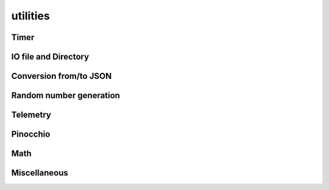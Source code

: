 utilities
=========

Timer
-----

.. doxygenclass:: jiminy::Timer
   :project: jiminy
   :members:
   :undoc-members:


IO file and Directory
---------------------

.. doxygenfunction:: jiminy::getUserDirectory
   :project: jiminy

Conversion from/to JSON
-----------------------

.. doxygenfunction:: jiminy::convertToJson(T const &value)
   :project: jiminy

.. doxygenfunction:: jiminy::convertFromJson(Json::Value const &value)
   :project: jiminy


Random number generation
------------------------

.. doxygenfunction:: jiminy::resetRandGenerators
   :project: jiminy

.. doxygenfunction:: jiminy::randUniform
   :project: jiminy

.. doxygenfunction:: jiminy::randNormal
   :project: jiminy

.. doxygenfunction:: jiminy::randVectorNormal(uint32_t const &size, float64_t const &mean, float64_t const &std)
   :project: jiminy


Telemetry
---------

.. doxygenfunction:: jiminy::getLogFieldValue
   :project: jiminy

Pinocchio
---------

.. doxygenfunction:: jiminy::getJointNameFromPositionIdx
   :project: jiminy

.. doxygenfunction:: jiminy::getJointNameFromVelocityIdx
   :project: jiminy

.. doxygenfunction:: jiminy::getJointTypeFromIdx
   :project: jiminy

.. doxygenfunction:: jiminy::getJointTypePositionSuffixes
   :project: jiminy

.. doxygenfunction:: jiminy::getJointTypeVelocitySuffixes
   :project: jiminy

.. doxygenfunction:: jiminy::getBodyIdx
   :project: jiminy

.. doxygenfunction:: jiminy::getBodiesIdx
   :project: jiminy

.. doxygenfunction:: jiminy::getFrameIdx
   :project: jiminy

.. doxygenfunction:: jiminy::getFramesIdx
   :project: jiminy

.. doxygenfunction:: jiminy::getJointModelIdx
   :project: jiminy

.. doxygenfunction:: jiminy::getJointsModelIdx
   :project: jiminy

.. doxygenfunction:: jiminy::getJointPositionIdx(pinocchio::Model const &model, std::string const &jointName, std::vector<int32_t> &jointPositionIdx)
   :project: jiminy

.. doxygenfunction:: jiminy::getJointsPositionIdx
   :project: jiminy

.. doxygenfunction:: jiminy::getJointVelocityIdx(pinocchio::Model const &model, std::string const &jointName, std::vector<int32_t> &jointVelocityIdx)
   :project: jiminy

.. doxygenfunction:: jiminy::getJointsVelocityIdx
   :project: jiminy

.. doxygenfunction:: jiminy::isPositionValid
   :project: jiminy

.. doxygenfunction:: jiminy::convertForceGlobalFrameToJoint
   :project: jiminy

Math
----

.. doxygenfunction:: jiminy::clamp(Eigen::Ref<vectorN_t const> const &data, float64_t const &minThr = -INF, float64_t const &maxThr = +INF)
   :project: jiminy

Miscellaneous
-------------

.. doxygenfunction:: jiminy::notF
   :project: jiminy
